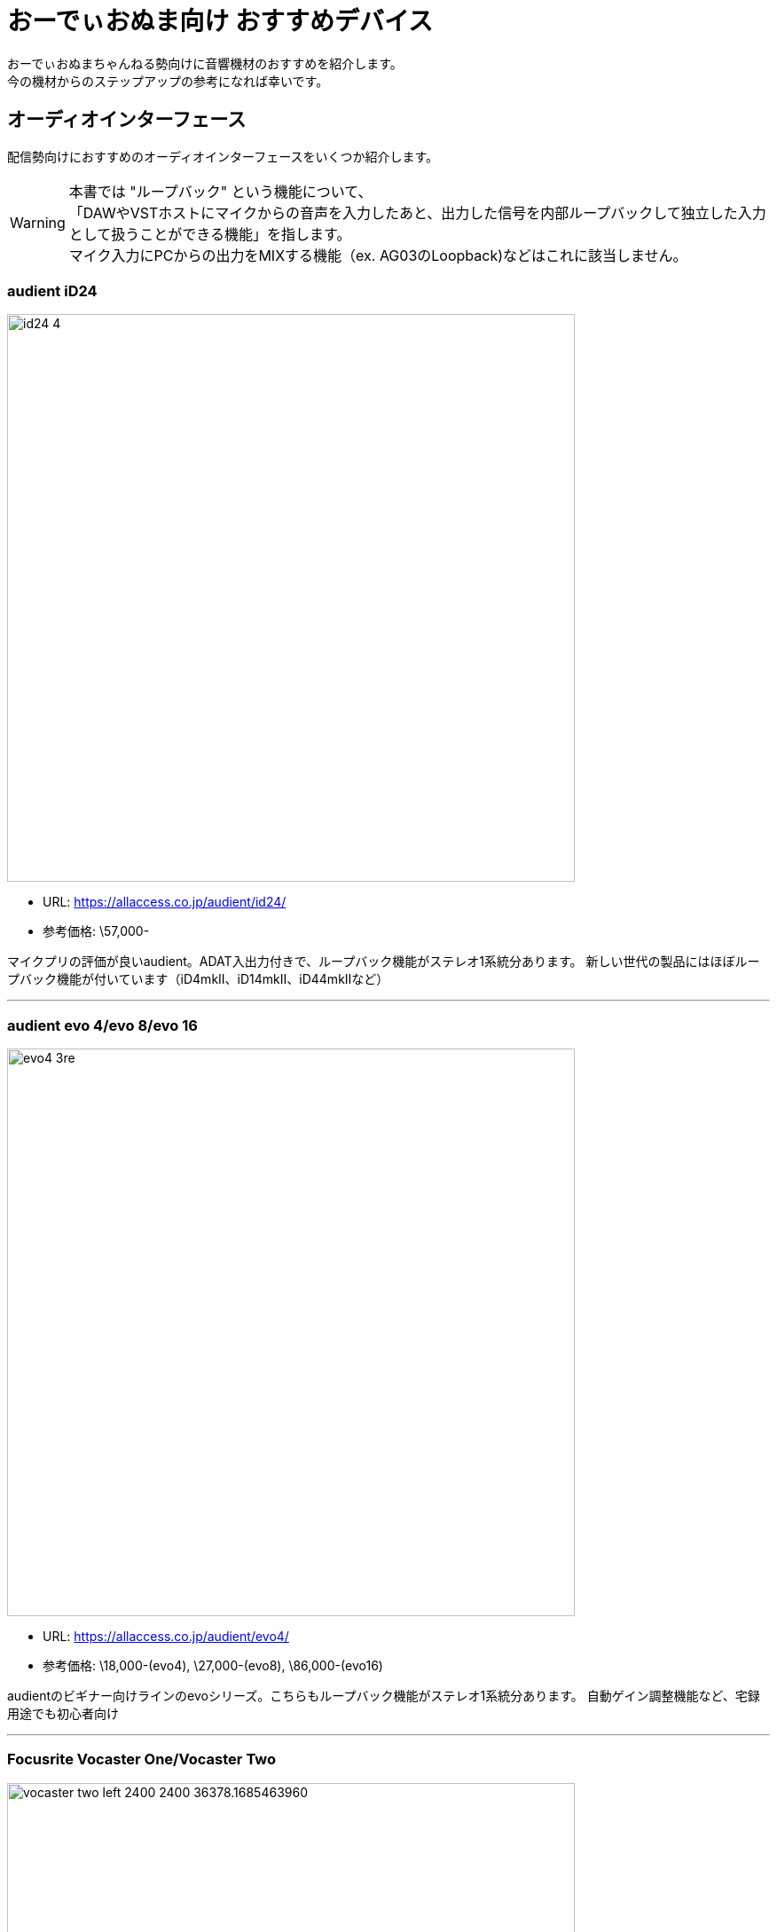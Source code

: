 = おーでぃおぬま向け おすすめデバイス
 
おーでぃおぬまちゃんねる勢向けに音響機材のおすすめを紹介します。 +
今の機材からのステップアップの参考になれば幸いです。

== オーディオインターフェース

配信勢向けにおすすめのオーディオインターフェースをいくつか紹介します。

WARNING: 本書では "ループバック" という機能について、 +
「DAWやVSTホストにマイクからの音声を入力したあと、出力した信号を内部ループバックして独立した入力として扱うことができる機能」を指します。 +
マイク入力にPCからの出力をMIXする機能（ex. AG03のLoopback)などはこれに該当しません。

=== audient iD24
image:https://allaccess.co.jp/audient/id24/id24_4.jpg[width=640]

* URL: https://allaccess.co.jp/audient/id24/
* 参考価格: \57,000-

マイクプリの評価が良いaudient。ADAT入出力付きで、ループバック機能がステレオ1系統分あります。
新しい世代の製品にはほぼループバック機能が付いています（iD4mkⅡ、iD14mkⅡ、iD44mkⅡなど）

---

=== audient evo 4/evo 8/evo 16
image:https://allaccess.co.jp/audient/evo4/evo4_3re.jpg[width=640]

* URL: https://allaccess.co.jp/audient/evo4/
* 参考価格: \18,000-(evo4), \27,000-(evo8), \86,000-(evo16)

audientのビギナー向けラインのevoシリーズ。こちらもループバック機能がステレオ1系統分あります。
自動ゲイン調整機能など、宅録用途でも初心者向け

---

=== Focusrite Vocaster One/Vocaster Two
image:https://cdn11.bigcommerce.com/s-7exlzlf13h/images/stencil/380w/products/130/487/vocaster-two-left-2400-2400__36378.1685463960.jpg?c=3[width=640]

* URL: https://focusrite.com/vocaster
* 参考価格: \13,000-(One) \20,000-(Two)

この価格帯でループバックチャンネルがステレオ2系統分もあるので配信用としてかなり自由度が高いです。
配信用PCで使用中。 +
2024年1月現在、一部の店舗で取り扱いが無くなっている様子。

---

=== Steinberg UR22C
image:https://ocl-steinberg-live.steinberg.net/_storage/asset/68389/storage/PNG_large_2000px/68389-large.png[width=640]

* URL: https://www.steinberg.net/ja/audio-interfaces/ur22c/
* 参考価格: \22,000-

最近のdspMixFX UR-CのVersion 3アップデートにてループバック機能が実装されました。
（元々あるLoopback機能ではなく、追加されたStreamingバスを使うことで実現可能です）

---

== マイク

=== 製品名
* URL: 
* 参考価格: 

== プラグインエフェクト

=== 製品名
* URL: 
* 参考価格: 



